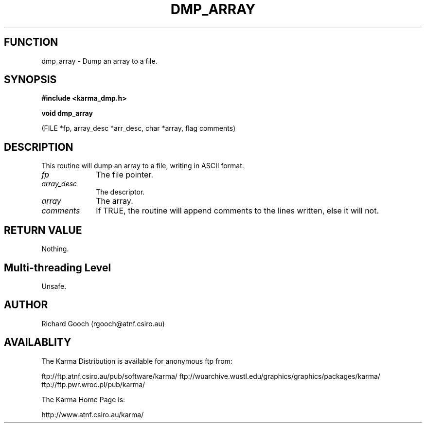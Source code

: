 .TH DMP_ARRAY 3 "13 Nov 2005" "Karma Distribution"
.SH FUNCTION
dmp_array \- Dump an array to a file.
.SH SYNOPSIS
.B #include <karma_dmp.h>
.sp
.B void dmp_array
.sp
(FILE *fp, array_desc *arr_desc, char *array, flag comments)
.SH DESCRIPTION
This routine will dump an array to a file, writing in ASCII
format.
.IP \fIfp\fP 1i
The file pointer.
.IP \fIarray_desc\fP 1i
The descriptor.
.IP \fIarray\fP 1i
The array.
.IP \fIcomments\fP 1i
If TRUE, the routine will append comments to the lines written,
else it will not.
.SH RETURN VALUE
Nothing.
.SH Multi-threading Level
Unsafe.
.SH AUTHOR
Richard Gooch (rgooch@atnf.csiro.au)
.SH AVAILABLITY
The Karma Distribution is available for anonymous ftp from:

ftp://ftp.atnf.csiro.au/pub/software/karma/
ftp://wuarchive.wustl.edu/graphics/graphics/packages/karma/
ftp://ftp.pwr.wroc.pl/pub/karma/

The Karma Home Page is:

http://www.atnf.csiro.au/karma/
